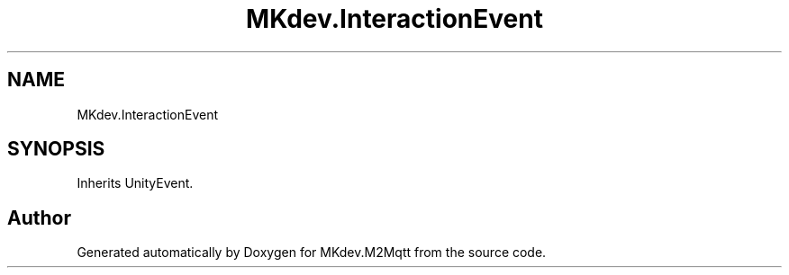 .TH "MKdev.InteractionEvent" 3 "Thu May 9 2019" "MKdev.M2Mqtt" \" -*- nroff -*-
.ad l
.nh
.SH NAME
MKdev.InteractionEvent
.SH SYNOPSIS
.br
.PP
.PP
Inherits UnityEvent\&.

.SH "Author"
.PP 
Generated automatically by Doxygen for MKdev\&.M2Mqtt from the source code\&.
